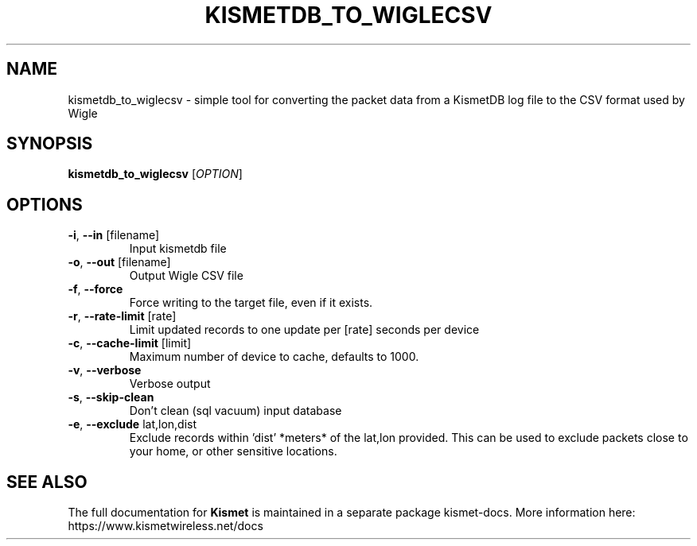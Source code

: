 .TH KISMETDB_TO_WIGLECSV "1" "July 2019" "User Commands"
.SH NAME
kismetdb_to_wiglecsv \- simple tool for converting the packet data from a KismetDB log file to the CSV format used by Wigle
.SH SYNOPSIS
.B kismetdb_to_wiglecsv
[\fI\,OPTION\/\fR]
.SH OPTIONS
.TP
\fB\-i\fR, \fB\-\-in\fR [filename]
Input kismetdb file
.TP
\fB\-o\fR, \fB\-\-out\fR [filename]
Output Wigle CSV file
.TP
\fB\-f\fR, \fB\-\-force\fR
Force writing to the target file, even if it exists.
.TP
\fB\-r\fR, \fB\-\-rate\-limit\fR [rate]
Limit updated records to one update per [rate] seconds
per device
.TP
\fB\-c\fR, \fB\-\-cache\-limit\fR [limit]
Maximum number of device to cache, defaults to 1000.
.TP
\fB\-v\fR, \fB\-\-verbose\fR
Verbose output
.TP
\fB\-s\fR, \fB\-\-skip\-clean\fR
Don't clean (sql vacuum) input database
.TP
\fB\-e\fR, \fB\-\-exclude\fR lat,lon,dist
Exclude records within 'dist' *meters* of the lat,lon
provided.  This can be used to exclude packets close to
your home, or other sensitive locations.
.SH "SEE ALSO"
The full documentation for
.B Kismet
is maintained in a separate package kismet-docs.
More information here: https://www.kismetwireless.net/docs
